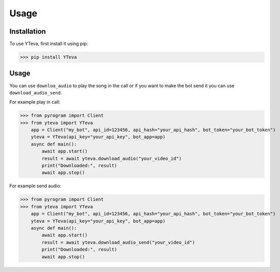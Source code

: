Usage
=====

.. _installation:

Installation
------------

To use YTeva, first install it using pip:

>>> pip install YTeva

Usage
----------------

You can use ``downloa_audio`` to play the song in the call or if you want to make the bot send it you can use ``download_audio_send``.

For example play in call:

>>> from pyrogram import Client
>>> from yteva import YTeva
    app = Client("my_bot", api_id=123456, api_hash="your_api_hash", bot_token="your_bot_token")
    yteva = YTeva(api_key="your_api_key", bot_app=app)
    async def main():
        await app.start()
        result = await yteva.download_audio("your_video_id")
        print("Downloaded:", result)
        await app.stop()


For example send audio:

>>> from pyrogram import Client
>>> from yteva import YTeva
    app = Client("my_bot", api_id=123456, api_hash="your_api_hash", bot_token="your_bot_token")
    yteva = YTeva(api_key="your_api_key", bot_app=app)
    async def main():
        await app.start()
        result = await yteva.download_audio_send("your_video_id")
        print("Downloaded:", result)
        await app.stop()
